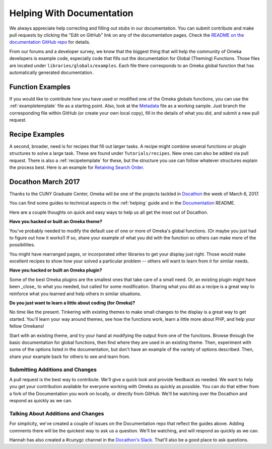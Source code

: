 .. _helping:

##########################
Helping With Documentation
##########################

We always appreciate help correcting and filling out stubs in our documentation. You can submit
contribute and make pull requests by clicking the "Edit on GitHub" link on any of the documentation
pages. Check the `README on the documentation GitHub repo <https://github.com/omeka/Documentation>`_ for details.

From our forums and a developer survey, we know that the biggest thing that will help the
community of Omeka developers is example code, especially code that fills out the documentation
for Global (Theming) Functions. Those files are located under ``libraries/globals/examples``. Each
file there corresponds to an Omeka global function that has automatically generated documentation.

*****************
Function Examples
*****************

If you would like to contribute how you have used or modified one of the Omeka globals functions, 
you can use the :ref:`exampletemplate` file as a starting point. Also, look at 
the `Metadata <https://github.com/omeka/Documentation/blob/master/source/Reference/libraries/globals/examples/metadata.rst>`_ 
file as a working sample. Just branch the corresponding file within GitHub 
(or create your own local copy), fill in the details of what you did, and submit a new pull request.

***************
Recipe Examples
***************

A second, broader, need is for recipes that fill out larger tasks. A recipe might combine several
functions or plugin structures to solve a large task.
These are found under ``Tutorials/recipes``. New ones can also be added via pull request.
There is also a :ref:`recipetemplate` for these, but the structure you use can follow whatever structures explain the process best.
Here is an example for `Retaining Search Order <https://github.com/omeka/Documentation/blob/master/source/Tutorials/recipes/retainingSearchSortOrderWhenPaging.rst>`_.

*******************
Docathon March 2017
*******************

Thanks to the CUNY Graduate Center, Omeka will be one of the projects tackled in 
`Docathon <https://bids.github.io/docathon/pages/hosts/gc.html>`_ the week of March 6, 2017.

You can find some guides to technical aspects in the :ref:`helping` guide and in the 
`Documentation <https://github.com/omeka/Documentation>`_ README.

Here are a couple thoughts on quick and easy ways to help us all get the most out of Docathon.

**Have you hacked or built an Omeka theme?**

You've probably needed to modify the default use of one or more of Omeka's global
functions. (Or maybe you just had to figure out how it works!) If so, share your
example of what you did with the function so others can make more of the possibilities.

You might have rearranged pages, or incorporated other libraries to get your display just right.
Those would make excellent recipes to show how your solved a particular problem -- others will
want to learn from it for similar needs.

**Have you hacked or built an Omeka plugin?**

Some of the best Omeka plugins are the smallest ones that take care of a small need. Or,
an existing plugin might have been _close_ to what you needed, but called for some modification.
Sharing what you did as a recipe is a great way to reinforce what you learned and help others
in similar situations.

**Do you just want to learn a little about coding (for Omeka)?**

No time like the present. Tinkering with existing themes to make small changes to the display
is a great way to get started. You'll learn your way around themes, see how the functions work,
learn a little more about PHP, and help your fellow Omekans!

Start with an existing theme, and try your hand at modifying the output from one of the functions. 
Browse through the 
basic documentation for global functions, then find where they are used in an existing theme.
Then, experiment with some of the options listed in the documentation, but don't have an
example of the variety of options described. Then, share your example back for others to see
and learn from.


Submitting Additions and Changes
--------------------------------

A pull request is the best way to contribute. We'll give a quick look and provide feedback as
needed. We want to help you get your contribution available for everyone working
with Omeka as quickly as possible. You can do that either from a fork of the Documentation you
work on locally, or directly from GitHub. We'll be watching over the Docathon and respond as
quickly as we can.

Talking About Additions and Changes
-----------------------------------

For simplicity, we've created a couple of issues on the Documentation repo that reflect the guides
above. Adding comments there will be the quickest way to ask us a question. We'll be watching, and will 
respond as quickly as we can.

Hannah has also created a #cunygc channel in the `Docathon's Slack <http://docathon.slack.com>`_. That'll 
also be a good place to ask questions.
